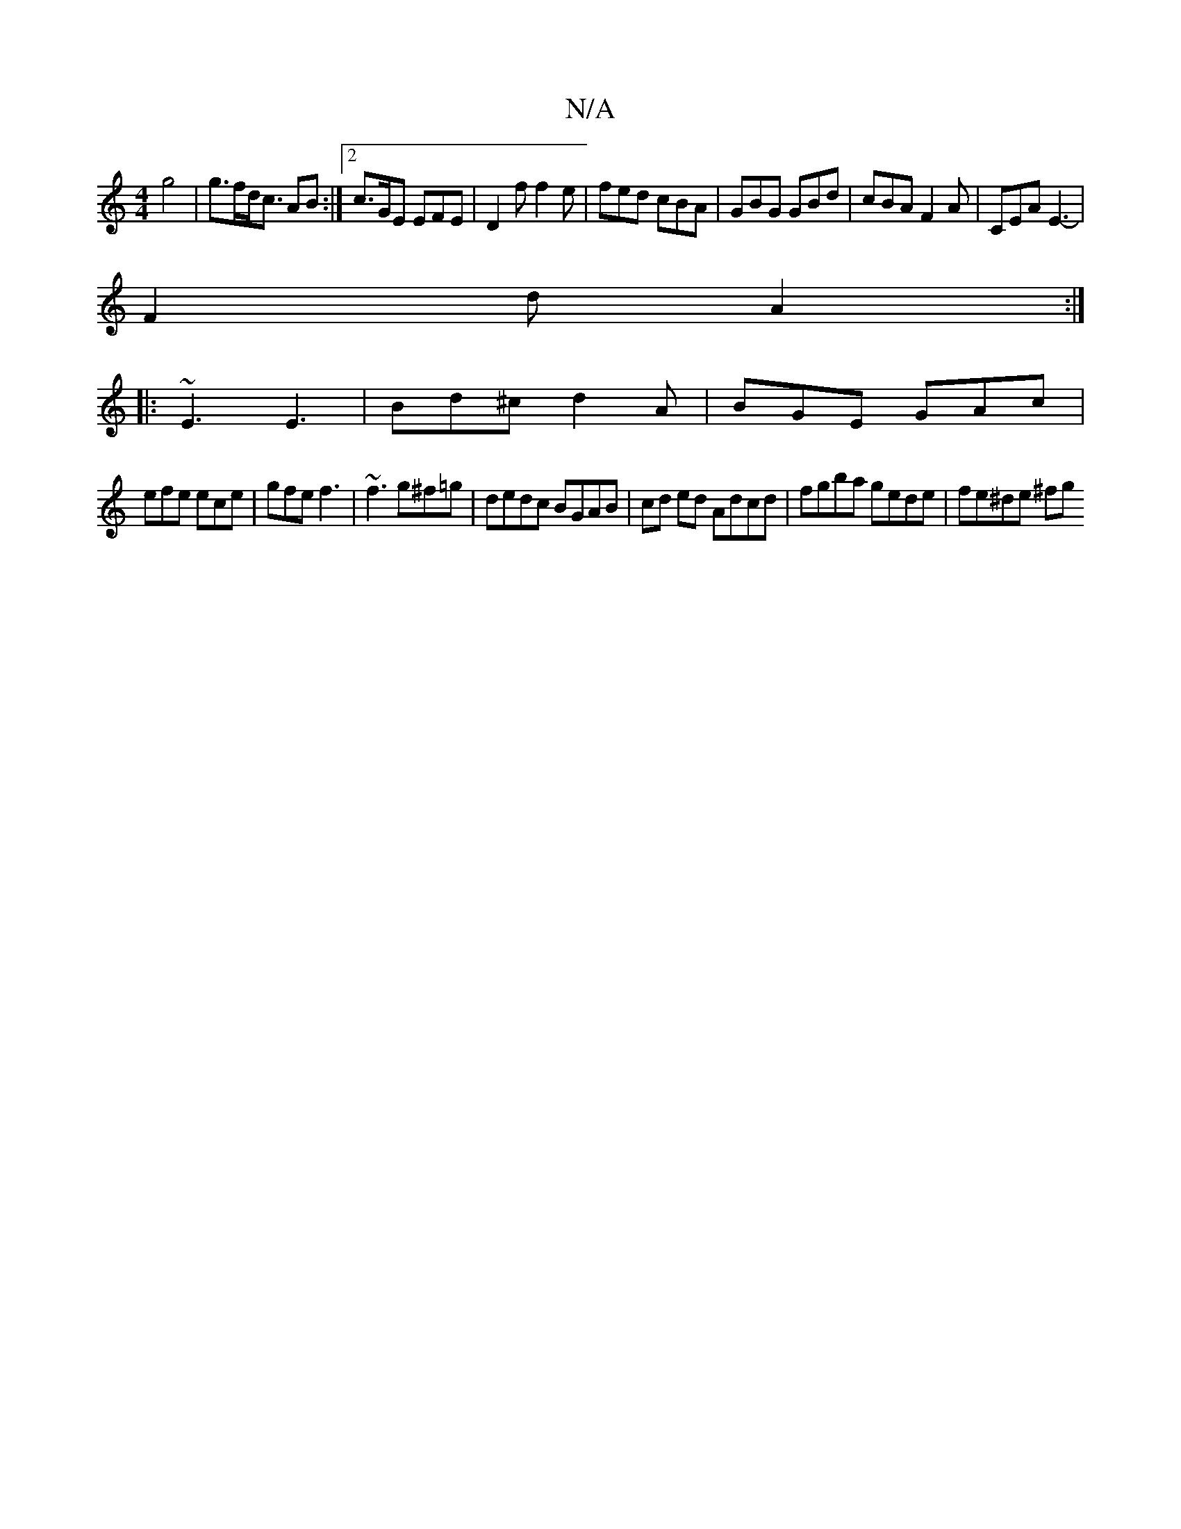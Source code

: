 X:1
T:N/A
M:4/4
R:N/A
K:Cmajor
2 g4 | g>fd<c AB :|[2 c>GE EFE | D2 f f2e | fed cBA | GBG GBd | cBA F2A | CEA E3- |
F2 d A2:|
|: ~E3 E3 | Bd^c d2A | BGE GAc |
efe ece | gfe f3 | ~f3 g^f=g | dedc BGAB | cd ed Adcd|fgba gede|fe^de ^fg